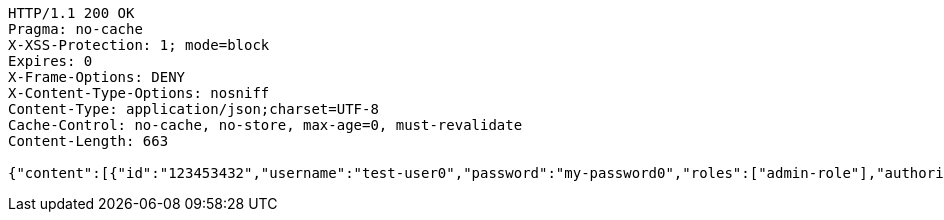 [source,http,options="nowrap"]
----
HTTP/1.1 200 OK
Pragma: no-cache
X-XSS-Protection: 1; mode=block
Expires: 0
X-Frame-Options: DENY
X-Content-Type-Options: nosniff
Content-Type: application/json;charset=UTF-8
Cache-Control: no-cache, no-store, max-age=0, must-revalidate
Content-Length: 663

{"content":[{"id":"123453432","username":"test-user0","password":"my-password0","roles":["admin-role"],"authorities":["admin"],"country":"Nigeria","favourite-color":"blue"},{"id":"123453432","username":"test-user1","password":"my-password1","roles":["admin-role"],"authorities":["admin"],"country":"Nigeria","favourite-color":"blue"},{"id":"123453432","username":"test-user2","password":"my-password2","roles":["admin-role"],"authorities":["admin"],"country":"Nigeria","favourite-color":"blue"}],"totalElements":3,"last":true,"totalPages":1,"size":10,"number":0,"numberOfElements":3,"sort":{"sorted":false,"unsorted":true,"empty":true},"first":true,"empty":false}
----